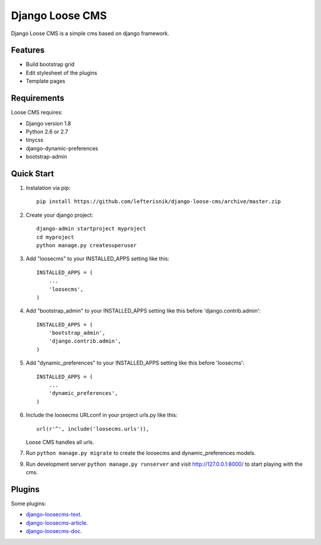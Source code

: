 ================
Django Loose CMS
================

.. image:: https://travis-ci.org/lefterisnik/django-loose-cms.png?branch=master
    :target: https://travis-ci.org/lefterisnik/django-loose-cms
.. image:: https://codeclimate.com/github/lefterisnik/django-loose-cms/badges/gpa.svg
   :target: https://codeclimate.com/github/lefterisnik/django-loose-cms
   :alt: Code Climate

Django Loose CMS is a simple cms based on django framework.

Features
--------

* Build bootstrap grid
* Edit stylesheet of the plugins
* Template pages

Requirements
------------

Loose CMS requires:

* Django version 1.8
* Python 2.6 or 2.7
* tinycss
* django-dynamic-preferences
* bootstrap-admin

Quick Start
-----------

1. Instalation via pip::

    pip install https://github.com/lefterisnik/django-loose-cms/archive/master.zip

2. Create your django project::

    django-admin startproject myproject
    cd myproject
    python manage.py createsuperuser

3. Add "loosecms" to your INSTALLED_APPS setting like this::

    INSTALLED_APPS = (
        ...
        'loosecms',
    )

4. Add "bootstrap_admin" to your INSTALLED_APPS setting like this before 'django.contrib.admin'::

    INSTALLED_APPS = (
        'bootstrap_admin',
        'django.contrib.admin',
    )

5. Add "dynamic_preferences" to your INSTALLED_APPS setting like this before 'loosecms'::

    INSTALLED_APPS = (
        ...
        'dynamic_preferences',
    )

6. Include the loosecms URLconf in your project urls.py like this::

    url(r'^', include('loosecms.urls')),

   Loose CMS handles all urls.

7. Run ``python manage.py migrate`` to create the loosecms and dynamic_preferences models.

9. Run development server ``python manage.py runserver`` and visit http://127.0.0.1:8000/ to start
   playing with the cms.


Plugins
-------

Some plugins:

* `django-loosecms-text`_.
* `django-loosecms-article`_.
* `django-loosecms-doc`_.


.. _django-loosecms-text: https://github.com/lefterisnik/django-loosecms-text
.. _django-loosecms-article: https://github.com/lefterisnik/django-loosecms-article
.. _django-loosecms-doc: https://github.com/lefterisnik/django-loosecms-doc